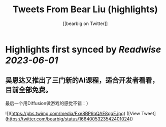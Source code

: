 :PROPERTIES:
:title: Tweets From Bear Liu (highlights)
:author: [[bearbig on Twitter]]
:full-title: "Tweets From Bear Liu"
:category: [[tweets]]
:url: https://twitter.com/bearbig
:END:

* Highlights first synced by [[Readwise]] [[2023-06-01]]
** 吴恩达又推出了三门新的AI课程，适合开发者看看，目前全部免费。

最后一个用Diffusion做游戏的感觉不错：） 

![](https://pbs.twimg.com/media/Fxe8BP9aQAE8gqE.jpg) ([View Tweet](https://twitter.com/bearbig/status/1664005323542401024))